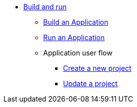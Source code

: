 * xref:build-run:application-overview.adoc[Build and run]
    ** xref:build-run:build-application.adoc[Build an Application]
    ** xref:build-run:run-application.adoc[Run an Application]
    ** Application user flow
        *** xref:build-run:application-user-flow.adoc#new-project[Create a new project]
        *** xref:build-run:application-user-flow.adoc#update-project[Update a project]
